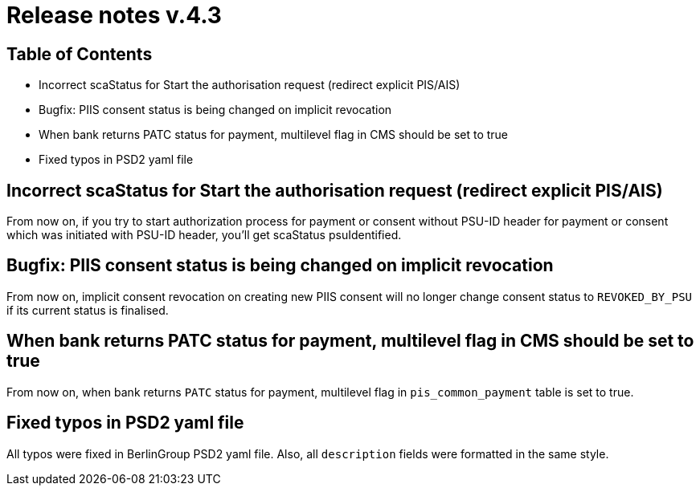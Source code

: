 = Release notes v.4.3

== Table of Contents

* Incorrect scaStatus for Start the authorisation request (redirect explicit PIS/AIS)
* Bugfix: PIIS consent status is being changed on implicit revocation
* When bank returns PATC status for payment, multilevel flag in CMS should be set to true
* Fixed typos in PSD2 yaml file

== Incorrect scaStatus for Start the authorisation request (redirect explicit PIS/AIS)

From now on, if you try to start authorization process for payment or consent without PSU-ID header for payment or consent which was initiated with PSU-ID header, you’ll get scaStatus psuIdentified.

== Bugfix: PIIS consent status is being changed on implicit revocation

From now on, implicit consent revocation on creating new PIIS consent will no longer change consent status to `REVOKED_BY_PSU` if its current status is finalised.

== When bank returns PATC status for payment, multilevel flag in CMS should be set to true

From now on, when bank returns `PATC` status for payment, multilevel flag in `pis_common_payment` table is
set to true.

== Fixed typos in PSD2 yaml file

All typos were fixed in BerlinGroup PSD2 yaml file. Also, all `description` fields were formatted in the same style.
